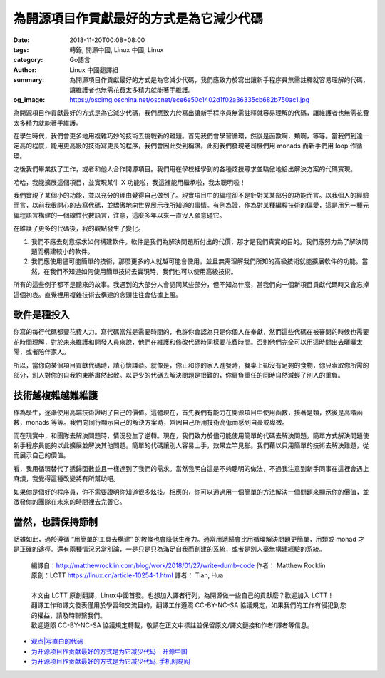 為開源項目作貢獻最好的方式是為它減少代碼
########################################

:date: 2018-11-20T00:08+08:00
:tags: 轉錄, 開源中國, Linux 中國, Linux
:category: Go語言
:author: Linux 中國翻譯組
:summary: 為開源項目作貢獻最好的方式是為它減少代碼，我們應致力於寫出讓新手程序員無需註釋就容易理解的代碼，讓維護者也無需花費太多精力就能著手維護。
:og_image: https://oscimg.oschina.net/oscnet/ece6e50c1402d1f02a36335cb682b750ac1.jpg


.. image:: https://oscimg.oschina.net/oscnet/ece6e50c1402d1f02a36335cb682b750ac1.jpg
   :alt: 為開源項目作貢獻最好的方式是為它減少代碼
   :align: center

為開源項目作貢獻最好的方式是為它減少代碼，我們應致力於寫出讓新手程序員無需註釋就容易理解的代碼，讓維護者也無需花費太多精力就能著手維護。

在學生時代，我們會更多地用複雜巧妙的技術去挑戰新的難題。首先我們會學習循環，然後是函數啊，類啊，等等。當我們到達一定高的程度，能用更高級的技術寫更長的程序，我們會因此受到稱讚。此刻我們發現老司機們用 monads 而新手們用 loop 作循環。

之後我們畢業找了工作，或者和他人合作開源項目。我們用在學校裡學到的各種炫技尋求並驕傲地給出解決方案的代碼實現。

哈哈，我能擴展這個項目，並實現某牛 X 功能啦，我這裡能用繼承啦，我太聰明啦！

我們實現了某個小的功能，並以充分的理由覺得自己做到了。現實項目中的編程卻不是針對某某部分的功能而言。以我個人的經驗而言，以前我很開心的去寫代碼，並驕傲地向世界展示我所知道的事情。有例為證，作為對某種編程技術的偏愛，這是用另一種元編程語言構建的一個線性代數語言，注意，這麼多年以來一直沒人願意碰它。

在維護了更多的代碼後，我的觀點發生了變化。

1. 我們不應去刻意探求如何構建軟件。軟件是我們為解決問題所付出的代價，那才是我們真實的目的。我們應努力為了解決問題而構建較小的軟件。

2. 我們應使用儘可能簡單的技術，那麼更多的人就越可能會使用，並且無需理解我們所知的高級技術就能擴展軟件的功能。當然，在我們不知道如何使用簡單技術去實現時，我們也可以使用高級技術。

所有的這些例子都不是聽來的故事。我遇到的大部分人會認同某些部分，但不知為什麼，當我們向一個新項目貢獻代碼時又會忘掉這個初衷。直覺裡用複雜技術去構建的念頭往往會佔據上風。


軟件是種投入
++++++++++++

你寫的每行代碼都要花費人力。寫代碼當然是需要時間的，也許你會認為只是你個人在奉獻，然而這些代碼在被審閱的時候也需要花時間理解，對於未來維護和開發人員來說，他們在維護和修改代碼時同樣要花費時間。否則他們完全可以用這時間出去曬曬太陽，或者陪伴家人。

所以，當你向某個項目貢獻代碼時，請心懷謙恭。就像是，你正和你的家人進餐時，餐桌上卻沒有足夠的食物，你只索取你所需的部分，別人對你的自我約束將肅然起敬。以更少的代碼去解決問題是很難的，你肩負重任的同時自然減輕了別人的重負。


技術越複雜越難維護
++++++++++++++++++

作為學生，逐漸使用高端技術證明了自己的價值。這體現在，首先我們有能力在開源項目中使用函數，接著是類，然後是高階函數，monads 等等。我們向同行顯示自己的解決方案時，常因自己所用技術高低而感到自豪或卑微。

而在現實中，和團隊去解決問題時，情況發生了逆轉。現在，我們致力於儘可能使用簡單的代碼去解決問題。簡單方式解決問題使新手程序員能夠以此擴展並解決其他問題。簡單的代碼讓別人容易上手，效果立竿見影。我們藉以只用簡單的技術去解決難題，從而展示自己的價值。

看，我用循環替代了遞歸函數並且一樣達到了我們的需求。當然我明白這是不夠聰明的做法，不過我注意到新手同事在這裡會遇上麻煩，我覺得這種改變將有所幫助吧。

如果你是個好的程序員，你不需要證明你知道很多炫技。相應的，你可以通過用一個簡單的方法解決一個問題來顯示你的價值，並激發你的團隊在未來的時間裡去完善它。

當然，也請保持節制
++++++++++++++++++

話雖如此，過於遵循 “用簡單的工具去構建” 的教條也會降低生產力。通常用遞歸會比用循環解決問題更簡單，用類或 monad 才是正確的途徑。還有兩種情況另當別論，一是只是只為滿足自我而創建的系統，或者是別人毫無構建經驗的系統。

.. highlights::

  | 編譯自：http://matthewrocklin.com/blog/work/2018/01/27/write-dumb-code 作者： Matthew Rocklin
  | 原創：LCTT https://linux.cn/article-10254-1.html 譯者： Tian, Hua
  |
  | 本文由 LCTT 原創翻譯，Linux中國首發。也想加入譯者行列，為開源做一些自己的貢獻麼？歡迎加入 LCTT！
  | 翻譯工作和譯文發表僅用於學習和交流目的，翻譯工作遵照 CC-BY-NC-SA 協議規定，如果我們的工作有侵犯到您的權益，請及時聯繫我們。
  | 歡迎遵照 CC-BY-NC-SA 協議規定轉載，敬請在正文中標註並保留原文/譯文鏈接和作者/譯者等信息。

- `观点|写直白的代码 <https://linux.cn/article-10254-1.html>`_
- `为开源项目作贡献最好的方式是为它减少代码 - 开源中国 <https://www.oschina.net/news/102003/write-dumb-code>`_
- `为开源项目作贡献最好的方式是为它减少代码_手机网易网 <https://3g.163.com/dy/article/E1246F6O0511CPOJ.html>`_

